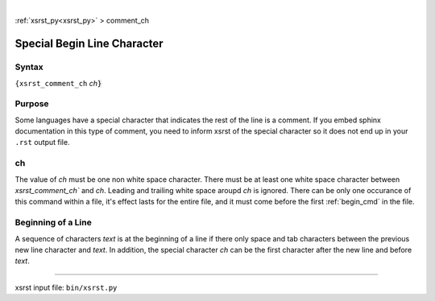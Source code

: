 |

:ref:`xsrst_py<xsrst_py>` > comment_ch

.. meta::
   :keywords: special, begin, line, character

.. index:: special, begin, line, character

.. _comment_ch:

============================
Special Begin Line Character 
============================

.. meta::
   :keywords: syntax

.. index:: syntax

.. _comment_ch.syntax:

Syntax
------
``{xsrst_comment_ch`` *ch*:code:`}`

.. meta::
   :keywords: purpose

.. index:: purpose

.. _comment_ch.purpose:

Purpose
-------
Some languages have a special character that
indicates the rest of the line is a comment.
If you embed sphinx documentation in this type of comment,
you need to inform xsrst of the special character so it does
not end up in your ``.rst`` output file.

.. meta::
   :keywords: ch

.. index:: ch

.. _comment_ch.ch:

ch
--
The value of *ch* must be one non white space character.
There must be at least one white space character 
between `xsrst_comment_ch`` and *ch*.
Leading and trailing white space aroupd *ch* is ignored.
There can be only one occurance of this command within a file,
it's effect lasts for the entire file, and
it must come before the first :ref:`begin_cmd` in the file.

.. meta::
   :keywords: beginning, of, a, line

.. index:: beginning, of, a, line

.. _comment_ch.beginning_of_a_line:

Beginning of a Line
-------------------
A sequence of characters *text* is at the beginning of a line if there only
space and tab characters between the previous new line character
and *text*.
In addition, the special character *ch* can be the first character
after the new line and before *text*.

----

xsrst input file: ``bin/xsrst.py``

